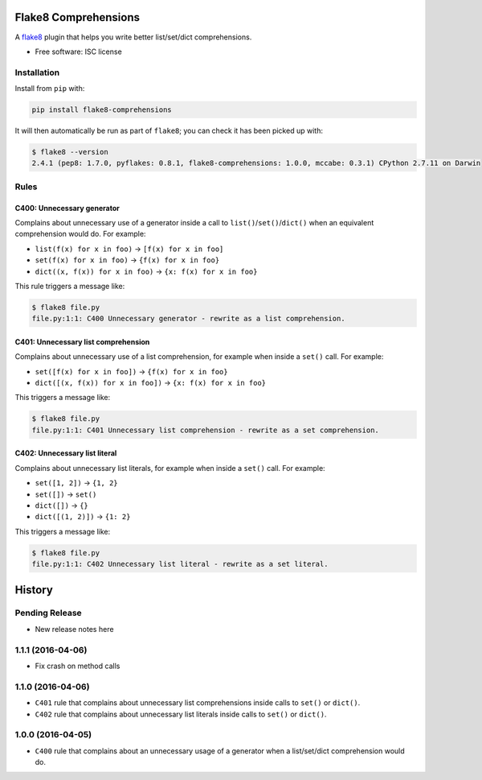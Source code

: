 =====================
Flake8 Comprehensions
=====================

.. image:: https://img.shields.io/pypi/v/flake8-comprehensions.svg
        :target: https://pypi.python.org/pypi/flake8-comprehensions

.. image:: https://img.shields.io/travis/adamchainz/flake8-comprehensions.svg
        :target: https://travis-ci.org/adamchainz/flake8-comprehensions

A `flake8 <https://flake8.readthedocs.org/en/latest/index.html>`_ plugin that
helps you write better list/set/dict comprehensions.

* Free software: ISC license

Installation
------------

Install from ``pip`` with:

.. code-block:: sh

     pip install flake8-comprehensions

It will then automatically be run as part of ``flake8``; you can check it has
been picked up with:

.. code-block:: sh

    $ flake8 --version
    2.4.1 (pep8: 1.7.0, pyflakes: 0.8.1, flake8-comprehensions: 1.0.0, mccabe: 0.3.1) CPython 2.7.11 on Darwin


Rules
-----

C400: Unnecessary generator
~~~~~~~~~~~~~~~~~~~~~~~~~~~

Complains about unnecessary use of a generator inside a call to
``list()``/``set()``/``dict()`` when an equivalent comprehension would do.
For example:

* ``list(f(x) for x in foo)`` -> ``[f(x) for x in foo]``
* ``set(f(x) for x in foo)`` -> ``{f(x) for x in foo}``
* ``dict((x, f(x)) for x in foo)`` -> ``{x: f(x) for x in foo}``

This rule triggers a message like:

.. code-block:: sh

    $ flake8 file.py
    file.py:1:1: C400 Unnecessary generator - rewrite as a list comprehension.


C401: Unnecessary list comprehension
~~~~~~~~~~~~~~~~~~~~~~~~~~~~~~~~~~~~

Complains about unnecessary use of a list comprehension, for example when
inside a ``set()`` call. For example:

* ``set([f(x) for x in foo])`` -> ``{f(x) for x in foo}``
* ``dict([(x, f(x)) for x in foo])`` -> ``{x: f(x) for x in foo}``

This triggers a message like:

.. code-block:: sh

    $ flake8 file.py
    file.py:1:1: C401 Unnecessary list comprehension - rewrite as a set comprehension.


C402: Unnecessary list literal
~~~~~~~~~~~~~~~~~~~~~~~~~~~~~~

Complains about unnecessary list literals, for example when inside a ``set()``
call. For example:

* ``set([1, 2])`` -> ``{1, 2}``
* ``set([])`` -> ``set()``
* ``dict([])`` -> ``{}``
* ``dict([(1, 2)])`` -> ``{1: 2}``

This triggers a message like:

.. code-block:: sh

    $ flake8 file.py
    file.py:1:1: C402 Unnecessary list literal - rewrite as a set literal.


=======
History
=======

Pending Release
---------------

* New release notes here


1.1.1 (2016-04-06)
------------------

* Fix crash on method calls


1.1.0 (2016-04-06)
------------------

* ``C401`` rule that complains about unnecessary list comprehensions inside
  calls to ``set()`` or ``dict()``.
* ``C402`` rule that complains about unnecessary list literals inside calls to
  ``set()`` or ``dict()``.


1.0.0 (2016-04-05)
------------------

* ``C400`` rule that complains about an unnecessary usage of a generator when a
  list/set/dict comprehension would do.


